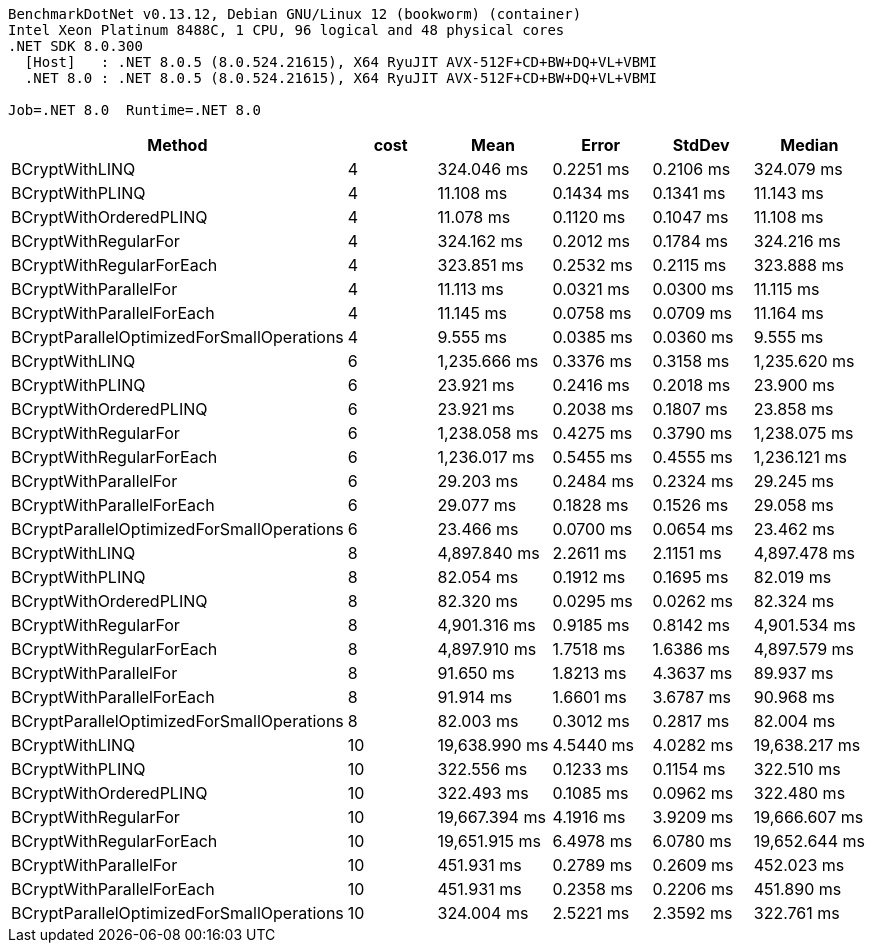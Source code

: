 ....
BenchmarkDotNet v0.13.12, Debian GNU/Linux 12 (bookworm) (container)
Intel Xeon Platinum 8488C, 1 CPU, 96 logical and 48 physical cores
.NET SDK 8.0.300
  [Host]   : .NET 8.0.5 (8.0.524.21615), X64 RyuJIT AVX-512F+CD+BW+DQ+VL+VBMI
  .NET 8.0 : .NET 8.0.5 (8.0.524.21615), X64 RyuJIT AVX-512F+CD+BW+DQ+VL+VBMI

Job=.NET 8.0  Runtime=.NET 8.0  
....
[options="header"]
|===
|Method                                     |cost  |Mean           |Error      |StdDev     |Median         
|BCryptWithLINQ                             |4     |     324.046 ms|  0.2251 ms|  0.2106 ms|     324.079 ms
|BCryptWithPLINQ                            |4     |      11.108 ms|  0.1434 ms|  0.1341 ms|      11.143 ms
|BCryptWithOrderedPLINQ                     |4     |      11.078 ms|  0.1120 ms|  0.1047 ms|      11.108 ms
|BCryptWithRegularFor                       |4     |     324.162 ms|  0.2012 ms|  0.1784 ms|     324.216 ms
|BCryptWithRegularForEach                   |4     |     323.851 ms|  0.2532 ms|  0.2115 ms|     323.888 ms
|BCryptWithParallelFor                      |4     |      11.113 ms|  0.0321 ms|  0.0300 ms|      11.115 ms
|BCryptWithParallelForEach                  |4     |      11.145 ms|  0.0758 ms|  0.0709 ms|      11.164 ms
|BCryptParallelOptimizedForSmallOperations  |4     |       9.555 ms|  0.0385 ms|  0.0360 ms|       9.555 ms
|BCryptWithLINQ                             |6     |   1,235.666 ms|  0.3376 ms|  0.3158 ms|   1,235.620 ms
|BCryptWithPLINQ                            |6     |      23.921 ms|  0.2416 ms|  0.2018 ms|      23.900 ms
|BCryptWithOrderedPLINQ                     |6     |      23.921 ms|  0.2038 ms|  0.1807 ms|      23.858 ms
|BCryptWithRegularFor                       |6     |   1,238.058 ms|  0.4275 ms|  0.3790 ms|   1,238.075 ms
|BCryptWithRegularForEach                   |6     |   1,236.017 ms|  0.5455 ms|  0.4555 ms|   1,236.121 ms
|BCryptWithParallelFor                      |6     |      29.203 ms|  0.2484 ms|  0.2324 ms|      29.245 ms
|BCryptWithParallelForEach                  |6     |      29.077 ms|  0.1828 ms|  0.1526 ms|      29.058 ms
|BCryptParallelOptimizedForSmallOperations  |6     |      23.466 ms|  0.0700 ms|  0.0654 ms|      23.462 ms
|BCryptWithLINQ                             |8     |   4,897.840 ms|  2.2611 ms|  2.1151 ms|   4,897.478 ms
|BCryptWithPLINQ                            |8     |      82.054 ms|  0.1912 ms|  0.1695 ms|      82.019 ms
|BCryptWithOrderedPLINQ                     |8     |      82.320 ms|  0.0295 ms|  0.0262 ms|      82.324 ms
|BCryptWithRegularFor                       |8     |   4,901.316 ms|  0.9185 ms|  0.8142 ms|   4,901.534 ms
|BCryptWithRegularForEach                   |8     |   4,897.910 ms|  1.7518 ms|  1.6386 ms|   4,897.579 ms
|BCryptWithParallelFor                      |8     |      91.650 ms|  1.8213 ms|  4.3637 ms|      89.937 ms
|BCryptWithParallelForEach                  |8     |      91.914 ms|  1.6601 ms|  3.6787 ms|      90.968 ms
|BCryptParallelOptimizedForSmallOperations  |8     |      82.003 ms|  0.3012 ms|  0.2817 ms|      82.004 ms
|BCryptWithLINQ                             |10    |  19,638.990 ms|  4.5440 ms|  4.0282 ms|  19,638.217 ms
|BCryptWithPLINQ                            |10    |     322.556 ms|  0.1233 ms|  0.1154 ms|     322.510 ms
|BCryptWithOrderedPLINQ                     |10    |     322.493 ms|  0.1085 ms|  0.0962 ms|     322.480 ms
|BCryptWithRegularFor                       |10    |  19,667.394 ms|  4.1916 ms|  3.9209 ms|  19,666.607 ms
|BCryptWithRegularForEach                   |10    |  19,651.915 ms|  6.4978 ms|  6.0780 ms|  19,652.644 ms
|BCryptWithParallelFor                      |10    |     451.931 ms|  0.2789 ms|  0.2609 ms|     452.023 ms
|BCryptWithParallelForEach                  |10    |     451.931 ms|  0.2358 ms|  0.2206 ms|     451.890 ms
|BCryptParallelOptimizedForSmallOperations  |10    |     324.004 ms|  2.5221 ms|  2.3592 ms|     322.761 ms
|===
